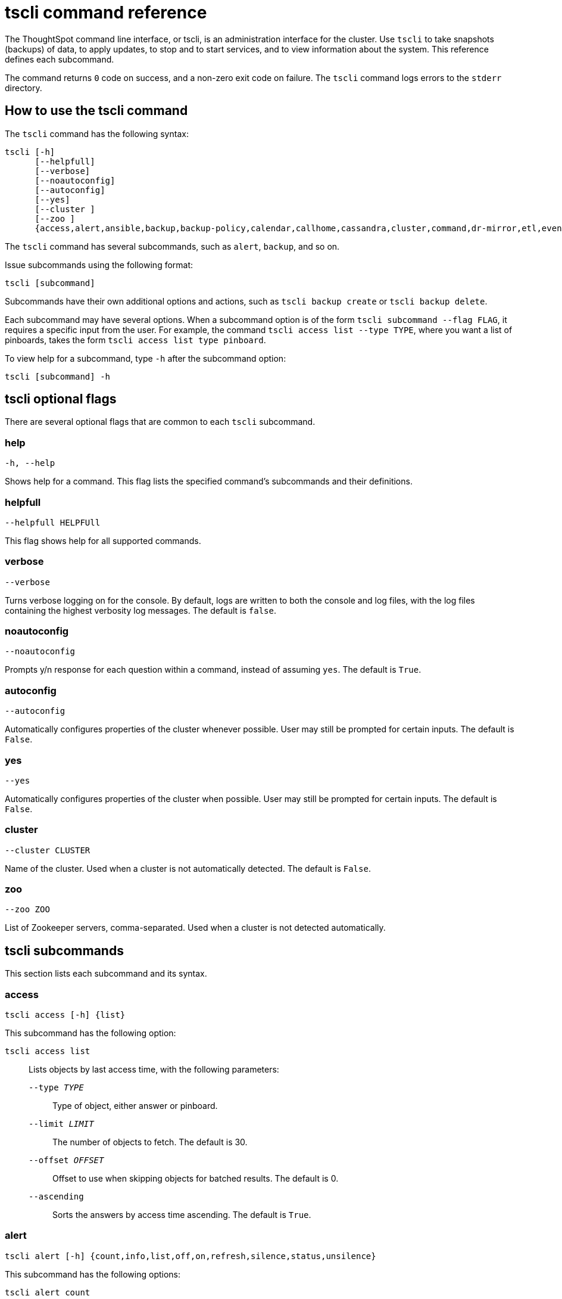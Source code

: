 = tscli command reference
:last_updated: 12/25/2020
:linkattrs:

The ThoughtSpot command line interface, or tscli, is an administration interface for the cluster. Use `tscli` to take snapshots (backups) of data, to apply updates, to stop and to start services, and to view information about the system. This reference defines each subcommand.

The command returns `0` code on success, and a non-zero exit code on failure.
The `tscli` command logs errors to the `stderr` directory.

[#tscli-command-how-to]
== How to use the tscli command

The `tscli` command has the following syntax:

....

tscli [-h]
      [--helpfull]
      [--verbose]
      [--noautoconfig]
      [--autoconfig]
      [--yes]
      [--cluster ]
      [--zoo ]
      {access,alert,ansible,backup,backup-policy,calendar,callhome,cassandra,cluster,command,dr-mirror,etl,event,feature,fileserver,firewall,hdfs,ipsec,ldap,logs,map-tiles,monitoring,nas,node,notification,onboarding,patch,rpackage,saml,scheduled-pinboards,set,smtp,snapshot,snapshot-policy,socialproof,ssl,sssd,storage,support,tokenauthentication}
....

The `tscli` command has several subcommands, such as `alert`, `backup`, and so on.

Issue subcommands using the following format:

----
tscli [subcommand]
----

Subcommands have their own additional options and actions, such as `tscli backup create` or `tscli backup delete`.

Each subcommand may have several options.
When a subcommand option is of the form `tscli subcommand --flag FLAG`, it requires a specific input from the user.
For example, the command `tscli access list --type TYPE`, where you want a list of pinboards, takes the form `tscli access list type pinboard`.

To view help for a subcommand, type `-h` after the subcommand option:

[source,tscli]
----
tscli [subcommand] -h
----

[#tscli-optional-flags]
== tscli optional flags

There are several optional flags that are common to each `tscli` subcommand.

[#tscli--help]
=== help

[source,tscli]
----
-h, --help
----

Shows help for a command.
This flag lists the specified command's subcommands and their definitions.

[#tscli--helpfull]
=== helpfull

[source,tscli]
----
--helpfull HELPFUll
----

This flag shows help for all supported commands.

[#tscli--verbose]
=== verbose

[source,tscli]
----
--verbose
----

Turns verbose logging on for the console.
By default, logs are written to both the console and log files, with the log files containing the highest verbosity log messages. The default is `false`.

[#tscli--noautoconfig]
=== noautoconfig

[source,tscli]
----
--noautoconfig
----

Prompts y/n response for each question within a command, instead of assuming `yes`. The default is `True`.

[#tscli--autoconfig]
=== autoconfig

[source,tscli]
----
--autoconfig
----

Automatically configures properties of the cluster whenever possible.
User may still be prompted for certain inputs. The default is `False`.

[#tscli--yes]
=== yes

[source,tscli]
----
--yes
----

Automatically configures properties of the cluster when possible.
User may still be prompted for certain inputs. The default is `False`.

[#tscli--cluster]
=== cluster

[source,tscli]
----
--cluster CLUSTER
----

Name of the cluster.
Used when a cluster is not automatically detected. The default is `False`.

[#tscli--zoo]
=== zoo

[source,tscli]
----
--zoo ZOO
----

List of Zookeeper servers, comma-separated. Used when a cluster is not detected automatically.

[#tscli-subcommands]
== tscli subcommands

This section lists each subcommand and its syntax.

[#tscli-access]
=== access

[source,tscli]
----
tscli access [-h] {list}
----

This subcommand has the following option:

`tscli access list`::
  Lists objects by last access time, with the following parameters:
  `--type _TYPE_`;; Type of object, either answer or pinboard.
  `--limit	_LIMIT_`;;  The number of objects to fetch. The default is 30.
  `--offset _OFFSET_`;;  Offset to use when skipping objects for batched results. The default is 0.
  `--ascending`;;  Sorts the answers by access time ascending. The default is `True`.

[#tscli-alert]
=== alert

[source,tscli]
----
tscli alert [-h] {count,info,list,off,on,refresh,silence,status,unsilence}
----

This subcommand has the following options:

`tscli alert count`::
  Lists counts of generated alerts by type.
`tscli alert info`::
  Lists all alerts. Add `--silenced` to list only silenced alerts, `--active` to list only active alerts, or `--detailed` to get detailed alert information.
`tscli alert list`::
  Lists the generated alerts, with these parameters:
  `--limit _LIMIT_`;;  Specifies the number of recent alerts to display.
  `--since _SINCE_`;;  Lists all alerts raised since a specified time period, in the form of a human-readable duration string, such as 4h (4 hours) or 4m (4 minutes).
`tscli alert off`::
  Disables all alerts from the cluster in the cluster's timezone.
`tscli alert on`::
  Enables alerts from the cluster.
`tscli alert refresh`::
  Refreshes alert metadata on the cluster.
`tscli alert silence --name _NAME_`::
  Silences the alert with `NAME`, such as `DISK_ERROR`. Silenced alerts are still recorded in postgres, but emails are not sent out.
tscli alert status::
  Shows the status of cluster alerts.
tscli alert unsilence --name NAME::
  Unsilences the alert with `NAME`, such as `DISK_ERROR`.

[#tscli-ansible]
=== ansible

[source,tscli]
----
tscli ansible [-h] {checkout,commit} [--local]
----

This subcommand has the following options:

`tscli ansible checkout --host _HOST_`::
  Checks out Ansible playbook with the target `HOST` that is running the `ts_ansible` service.
`tscli ansible commit --host _HOST_`::
  Commits Ansible playbooks with the target `HOST` that is running the `ts_ansible service`. Use this subcommand to install and configure third-party software on the ThoughtSpot cluster. For details, see these articles:
  * xref:about-secure-monitor-sw.adoc[About third party security and monitoring software]
  * xref:install-secure-monitor-sw.adoc[Installing third party security and monitoring software]

[#tscli-backup]
=== backup

[source,tscli]
----
tscli backup [-h] {create,delete,ls,restore}
----

This subcommand has the following options:

`tscli backup create [-h] [--mode {full,light,dataless}] [--type {full,incremental}] [--base BASE]`

`[--storage_type {local,nas,cloud}] [--remote] [--no-orion-master] name out`::
  Pulls a snapshot and saves it as a backup. You must specify the snapshot name, `name`, and also the backup directory, `out`. The command has the following optional parameters:
  `--mode {full,light,dataless}`;; Mode of backups. The default is `full`.
  `--type`;; Type of backup. Only `STANDALONE` is supported.
  `--base _BASE_`;; Based snapshot name for incremental backup. Because `incremental` is not implemented, neither is this option. There is no default setting.
  `--storage_type {local,nas,cloud}`;;  Storage type of output directory. The default setting is `local`.
  `--remote`;; Takes backup through Orion. The default setting is `True`.
  `--no-orion-master`;; Determines whether Orion is available during backup. The default is `False`.
  `--bucket_name _BUCKET_NAME_`;; The name of the s3/gcs bucket to create the backup. The platform depends on the storage type of the cluster. You must specify `--storage_type` as `cloud`.
  `--staging_dir _STAGING_DIR_`;; Used for staging hdfs data in cloud based backups. No effect in non-cloud based backups. You must specify `--storage_type` as `cloud`.

`tscli backup delete _ID_`::
  Deletes the backup with the specified ID.
`tscli backup ls`::
  Lists all periodic backups taken by the system. This command only shows periodic backups, not manual backups.

[#tscli-backup-policy]
=== backup-policy

[source,tscli]
----
tscli backup-policy [-h] {create,delete,disable,enable,ls,show,status,update}
----

Manages the backup policy.

This subcommand has the following options:

`tscli backup-policy create`::
  Prompts an editor for you to edit the parameters of a new periodic backup policy, with the following parameters:
  `name`;; Specify a name for your backup.
  `mode {full,light,dataless}`;; The backup mode. A `FULL` backup is required for restoring a cluster. The default is `full.`
  `type`;; The backup type. Only `STANDALONE` is supported.
  `directory`;; The location on the disk to place the backup. You specify an existing directory path as `home/admin/folder`. The `folder` cannot already exist. ThoughtSpot creates the folder when it runs a backup.
  `storage_type {NAS,local}`;; The type of storage you are using. `NAS` storage is recommended for `FULL` backups.
  `--config _CONFIG_`;; Specifies the text format of the periodic backup policy config.

`tscli backup-policy delete _NAME_`::
  Deletes the backup policy `name`.

`tscli backup-policy disable _NAME_`::
  Disables the policy `name`.

`tscli backup-policy enable _NAME_`::
  Enables the policy `name`.

`tscli backup-policy ls`::
  Lists backup policies.

`tscli backup-policy show _NAME_`::
  Shows the backup policy `name`

`tscli backup-policy status _NAME_`::
  Shows the status of the backup policy `name`.

`tscli backup-policy update _NAME_`::
  Prompts an editor for you to edit the backup policy `name`, with the following parameter:
  `--config _CONFIG_`;; Specifies the text format of the periodic backup policy config.

[#tscli-calendar]
=== calendar

----
tscli calendar [-h] {create,delete,disable,enable,generate,get,list,update}
----

This subcommand has the following options:

`tscli calendar create`::
  Creates a new custom calendar, with the following parameters:
  `--file_path _FILE_PATH_`;; Path to the CSV file holding custom calendar data.
  `--name _NAME_`;; Custom calendar name.
  `--separator _SEPARATOR_`;; The separator used in the CSV file. The default is the comma, `,`.
  `--no-header-row`;; Flag to indicate that the CSV file has no header row. The default is `True`.
  `--username _USERNAME_`;; The admin username for ThoughtSpot login.

`tscli calendar delete`::
  Deletes a custom calendar table from the system, with the following parameters:
  `--name _NAME_`;; Deletes the custom calendar _NAME_.
  `--username _USERNAME_`;; The admin username for ThoughtSpot login.

`tscli calendar disable`::
  Disables custom calendar on the cluster.

`tscli calendar enable`::
  Enables custom calendar on the cluster.

`tscli calendar generate`::
  Creates a custom calendar table based on given specifications, with the following parameters:
  `--name _NAME_`;; A name for the new custom calendar CSV file.
  `--start_date _START_DATE_`;; The start date for the custom calendar, in the form `mm/dd/yyyy`.
  `--end_date _END_DATE_`;; The end date for the custom calendar, in the form `mm/dd/yyyy`.
  `--calendar_type {MONTH_OFFSET,4-4-5,4-5-4,5-4-4}`;; The type of custom calendar. The default is `MONTH_OFFSET`.
  `--month_offset {January,February,March,April,May,June,July,August,September,October,November,December}`;; The month offset that starts the year, if the calendar is the `MONTH_OFFSET` type. The default is `January`.
  `--start_day_of_week _DAY_OF_WEEK_`;; The day for starting the week. The default is `Sunday`.
  `--quarter_name_prefix _QUARTER_NAME_PREFIX_`;; The string for the prefix to the quarter.
  `--year_name_prefix _YEAR_NAME_PREFIX_`;; The string for the prefix to the year.
  `--username _USERNAME_`;; The admin username for ThoughtSpot login.

`tscli calendar get`::
  Procures data of a custom calendar as a CSV file, with the following parameters:
  `--name _NAME_`;; Procures data of custom calendar `NAME`.
  `--username _USERNAME_`;; Admin username for ThoughtSpot login.

`tscli calendar list`::  Procures a list of custom calendars present in the cluster, with the following parameter:
  `--username _USERNAME_`;;  Admin username for ThoughtSpot login.

`tscli calendar update`::  Updates a custom calendar table in the system, with the following parameters:
  `--file_path _FILE_PATH_`;; Path to the CSV file holding custom calendar data.
  `--name _NAME_`;; Custom calendar name.
  `--separator _SEPARATOR_`;; The separator used in the CSV file. The default is comma, `,`.
  `--no-header-row`;; Flag to indicate that the CSV file has no header row. The default is `True`.
  `--username _USERNAME_`;; The admin username for ThoughtSpot login.

[#tscli-callhome]
=== callhome

Provides usage statistics to ThoughtSpot.

----
tscli callhome [-h] {disable,enable,generate-bundle}
----

This subcommand has the following options:

`tscli callhome enable --customer_name _CUSTOMER_NAME_`::
  Enables the callhome feature. This feature is enabled by default.
  `--customer_name _CUSTOMER_NAME_`;; The parameter `customer_name` takes the form `Shared/CUSTOMER_NAME/stats`.
`tscli callhome disable`::
  Turns off the callhome feature.
`tscli callhome generate-bundle [--d D] [--since SINCE]`::
  Generates the callhome stats `*.tar` file, with the following parameters:
  `--d _D_`;; Destination folder for the `*.tar` file. There is no default setting.
  `--since _SINCE_`;; Grabs `callhome` data from the specified time window, in the past. This should be a human-readable duration string, such as `4h` (4 hours), `30m` (30 minutes), `1d` (1 day). This option generates a `*.tar` file of the cluster metrics and writes it to the specified directory. Here, `SINCE` is how many days back the file must start. There is no default setting

[#tscli-cassandra]
=== cassandra

----
tscli cassandra [-h] {backup,restore}
----

Backs up cassandra.

This subcommand has the following options:

`tscli cassandra backup`::
  Takes a backup of cassandra, with the following parameters:
  `--keyspaces _KEYSPACES_`;; Comma-separated list of keyspaces to back up.
  `backup_dir _BACKUP_DIR_`;; The path to the backup directory.
`tscli cassandra restore`::
  Restores cassandra from a backup, with the following parameter:
  `--backup_dir _BACKUP_DIR_`;; The path to the backup directory.

[#tscli-cluster]
=== cluster

----
tscli cluster [-h] {abort-update,bucket-migrate,bucket-name,check,create,download-release,get-config,list-available-releases,list-downloaded-releases,load,restore,resume-update,set-config,set-min-resource-spec,setup-release-host,setup-release-host-key,show-resource-spec,start,status,stop,update,update-hadoop}
----

This subcommand has the following options:

`tscli cluster abort-update`::
  Aborts an ongoing cluster update, if safe.
`tscli cluster bucket-migrate`::
  Migrates the cluster to use another S3/GCS bucket, also migrating the data from the current s3 bucket to the new bucket. This command has the following optional parameter:
  `--name _NAME_`;; Name of the new bucket.
`tscli cluster bucket-name`::
  Returns the name of the s3 bucket associated with the cluster, if there is one.
`tscli cluster check [--path PATH] [--includes INCLUDES] [--retry RETRY] [--localhost] [--disable-events]`::
  Checks the status of all nodes in the cluster, with the following parameters:
  `--path _PATH_`;; Specifies the working directory of the diagnostic tool. The default is `/usr/local/scaligent/release`.
  `--includes _INCLUDES_`;; Specifies the comma-separated component(s) to be included in the check. The default is `all`.
  `--retry _RETRY_`;; The maximum number of retry times if the node is unreachable. The default is `10`.
  `--localhost`;; Runs cluster checks only on localhost. The default is `False`.
  `--disable-events`;; Disables raising configuration events. The default is `False`.

`tscli cluster create _release_`::
  Creates a new cluster from the release file specified by adding the release number. Used by ThoughtSpot Support when installing a new cluster. For example, `tscli cluster create 6.3.1.tar.gz`. This command has the following parameters:
  `--disable_rotate_keys`;; Disables cluster rotate key configuration. The default is `False`.
  `--enable_cloud_storage {s3a,gcs}`;; Determines whether to enable Cloud Storage setup, and which storage format to use.
  `heterogeneous`;; Should be set for heterogeneous clusters. The default is `False`.

`tscli cluster download-release release`::
  Downloads the specified release to the Hadoop Distributed File Sytem (HDFS) for a subsequent upgrade.

`tscli cluster get-config`::
  Gets current cluster network and time configuration. Prints JSON configuration to `stdout`. If the system cannot be connected to all interfaces, the command returns an error but continues to function. This command has the following parameters:
  `--local`;; Gets the config for the local host only. The default is `False`.
  `--nodes NODES`;; A comma-separated list of specified nodes.

`tscli cluster list-available-releases`::
  Lists the available releases to update to on the cluster.

`tscli cluster list-downloaded-releases`::
  Lists the releases downloaded to the cluster.

`tscli cluster load _backupdir_`::
  Loads the state from a specified backup directory onto an existing cluster. This command has the following parameters:
  `--reuse_cluster _CLUSTER_`;; Add this parameter to reuse the cluster service configs, instead of restoring from the backup directory.
  `--cloud_data_dir _CLOUD_DATA_DIR_`;; Add this parameter to specify the cloud path to the restore.

`tscli cluster restore --release _RELEASE backupdir_`::
  Restores a cluster on the specified release number using the backup in the specified directory, `backupdir`. If you are restoring from a data-less backup, you must supply the release tarball for the corresponding software release. This command has the following parameters:
  `--disable_rotate_keys`;; Disables cluster rotate key configurations. The default is `False`.
  `--enable_cloud_storage {s3a,gcs}`;; Determines whether to enable Cloud Storage setup. For example, run `tscli cluster restore --enable_cloud_storage=s3a` to enable AWS S3 object storage.
  `--heterogeneous`;; Must be set for heterogeneous clusters. The default is `False`.

`tscli cluster resume-update`::
  Resumes in-progress updates, with the following parameter:
  `--ignore_if_unhealthy`;; Comma-separated list of node IPs on which upgrade is not attempted if they are found to be unhealthy. If a node outside of this list is found unhealthy, the upgrade is aborted.

`tscli cluster set-config`::
  Sets cluster network and time configuration. Takes JSON configuration from `stdin`. This subcommand has the following parameters:
  `--ipv4-only`;; Only use ipv4 for node communication. Requires passing ipMap in config unless no-network-change is also specified. The default is `False`.
  `--no-network-change`;; This flag ensures that a change made with set-config does not update network settings. The default is `False`.
  `--allow_network_gateway_mismatch`;; Allows a network and gateway mismatch. The default is `False`.

`tscli cluster set-min-resource-spec`::
  Sets the minimum resource configuration of the cluster, with the following parameter:
  `--file _FILE_`;; Specified script with overrides. The default is `False`.

`tscli cluster setup-release-host _HOST_`::
  Sets up the release host for Self Service Upgrade, with the specified `HOST`.

`tscli cluster setup-release-host-key`::
  Sets up the release host api key for Self Service Upgrade.

`tscli cluster show-resource-spec`::
  Prints default or min.

`tscli cluster start`::
  Starts the cluster.

`tscli cluster status`::
  Gives the status of the cluster, including release number, date last updated, number of nodes, pending tables time, and services status. This subcommand has the following parameters:
  `--mode {basic,service,table,full,reinstall-os}`;; Specifies the kind of status message you want.
  `--tail`::  Prints the details of creation and update progress. The default is `False`.
  `--no-orion`;; Runs checks not related to orion. The default is `False`.
  `--includes _INCLUDES_`;; The name of the service, either falcon or sage.

`tscli cluster stop`::
  Pauses the cluster, but does not stop storage services.

`tscli cluster update`::
  Updates an existing cluster on a specified release, with the following parameters:
  `--release_version`;; Looks for 'release' in the downloaded tarballs and if found, updates to that tarball. The default is `False`.
  `--dry_run_only`;; Runs only the pre-update checks. The default is `False`.
  `--wait_for_falcon_sage`;; Waits for Falcon and Sage to be in a serving state before marking an update as complete. The default is `False`.
  `--create_snapshot_before_update`;; Creates a snapshot automatically before starting an update. The default is `False`.
  `--generate_compare_scoreboard`;; Generates pre-update and post-update scoreboards and compares them. The default is `False`.
  `--update_orion_only`;; Only updates orion.
  `--ignore_if_unhealthy`;; A comma-separated list of node IPs on which upgrade is not attempted in case they are found to be unhealthy. If a node outside of this list is found unhealthy, the upgrade is aborted.

`tscli cluster update-hadoop`::
  Updates Hadoop/Zookeeper on the cluster.

[#tscli-command]
=== command

----
tscli command [-h] {run}
----

Runs the specified command, `COMMAND`, on all nodes.

This subcommand has the following option:

`tscli command run _COMMAND_`::
  This subcommand has the following parameters:
  `--nodes _NODES_`;; Space-separated IPs of nodes where to run the command. The default setting is `all`.
  `--dest_dir _DEST_DIR_`;; Directory to save the files that contain the output from each node. This is a mandatory parameter.
  `--copyfirst _COPYFIRST_`;; Command to copy the executable to required nodes first. The default setting is `False`.
  `--timeout _TIMEOUT_`;; Timeout waiting for the command to finish. The default setting is `60`.

[#tscli-dr-mirror]
=== dr-mirror

----
tscli dr-mirror [-h] {start,status,stop}
----

This subcommand has the following options:

`tscli dr-mirror start`::
  Starts a mirror cluster which will continuously recover from a primary cluster, with the following parameters:
  `directory`;; Directory where backups of primary cluster can be found
  `nodes`;; Comma-separated list of IP addresses of nodes in the mirror cluster.
  `cluster_name`;; The name of the mirror cluster.
  `cluster_id`;; The ID of the mirror cluster.
  `--email _EMAIL_`;; Optional alert email setting. The default is `later`.

`tscli dr-mirror status`::
  Checks whether the current cluster is running in mirror mode.

`tscli dr-mirror stop`::
  Stops mirroring on the local cluster.

[#tscili-etl]
=== etl

----
tscli etl [-h] {change-password,disable-lw,download-agent,enable-lw,show-lw}
----

This subcommand has the following options:

`tscli etl change-password`::
  Changes the Informatica Cloud account password used by ThoughtSpot Data Connect, with the following parameters:
  `--admin_username _ADMIN_USERNAME_`;; Specifies the Administrator username for ThoughtSpot.
  `--username _USERNAME_`;; Specifies the username for Informatica Cloud.
  `--max_wait _MAX_WAIT_`;; The maximum time in seconds to wait for the Data Connect agent to start.
  `--isIICS`;; This flag identifies whether Informatica is in IICS or ICS mode. By default, Informatica is in ICS mode.

`tscli etl disable-lw`::
  Disables ThoughtSpot Data Connect.

`tscli etl download-agent`::
  Downloads the ThoughtSpot Data Connect agent to the cluster, with the following parameters:
  `--push_to_all`;; Pushes the downloaded installer to all nodes. The default is `False`.
  `--proxy_host _PROXY_HOST_`;; Specify your proxy server host for network access.
  `--proxy_port _PROXY_PORT_`;; Specify your proxy server port.
  `--proxy_username _PROXY_USERNAME_`;; Specify your proxy server username.
  `--isIICS`;; This flag identifies whether Informatica is in IICS or ICS mode. By default, Informatica is in ICS mode. The default is `False`.

`tscli etl enable-lw`::
  Enables Data Connect. Contact ThoughtSpot Support for assistance in setting this up. This subcommand has the following parameters:
  `--username _USERNAME_`;; Username for Informatica Cloud.
  `--thoughtspot_url _THOUGHTSPOT_URL_`;; URL to reach ThoughtSpot.
  `--admin_username _ADMIN_USERNAME_`;; Admin username for ThoughtSpot.
  `--groupname _GROUPNAME_`;; Name of the secure agent group to use.
  `--org_id _ORG_ID_`;; Specifies the Informatica `id` of the company.
  `--pin_to _PIN_TO_`;; Specifies the IP address to pin to. If you specify an IP to pin to, that node becomes sticky to the Informatica agent, and will always be used. Defaults to the public IP address of the localhost where this command was run.
  `--proxy_host _PROXY_HOST_`;; Proxy server host for network access.
  `--proxy_port _PROXY_PORT_`;; Proxy server port.
  `--proxy_username _PROXY_USERNAME_`;; Proxy server username.
  `--max_wait _MAX_WAIT_`;; Maximum time in seconds to wait for Data Connect agent to start.
  `--isIICS`;; This flag identifies whether Informatica is in IICS or ICS mode. By default, Informatica is in ICS mode. The default is `False`.

`tscli etl show-lw`::
  Shows the status of ThoughtSpot Data Connect. It also returns the Informatica username and OrgId.

[#tscli-event]
=== event

----
tscli event [-h] {list}
----

This subcommand and its options manage event notifications. This subcommand has the following option:

`tscli event list [-h] [--include _INCLUDE_] [--since _SINCE_] [--from _FROM_] [--to _TO_] [--limit _LIMIT_] [--detail] [--summary_contains _SUMMARY_CONTAINS_] [--detail_contains _DETAIL_CONTAINS_] [--attributes _ATTRIBUTES_]`::
  The `event list ` subcommand accepts these optional flags:
  `--include _INCLUDE_`;; Options are all, config, and notification. The default is `config`.
  `--since _SINCE_`;; Grabs events from the specified time window. Should be a human readable duration string, such as `4h` (4 hours), `30m` (30 minutes), or `1d` (1 day).
  `--from _FROM_`;; Specifies the starting point for the time window to grab events from. Must be of the form `yyyymmdd-HH:MM`.
  `--to _TO_`;; Specifies the ending point for the time window to grab events from. Must be of the form: `yyyymmdd-HH:MM`.
  `--limit _LIMIT_`;; Maximum number of events to fetch. The default setting is `0`.
  `--detail`;; Prints events in detail format. This is not tabular. Default is a tabular summary. The default setting is `False`.
  `--summary_contains _SUMMARY_CONTAINS_`;; Summary of the event will be checked for this string. Multiple strings to check for can be specified by separating them with `|` (pipe). The event is returned if it `matches ALL`. Put single quotes around the param value to prevent undesired glob expansion.
  `--detail_contains _DETAIL_CONTAINS_`;; Details of the event will be checked for this string. Multiple strings to check for can be specified by separating them with `|` (pipe). The event is returned if it `matches ALL`. Put single quotes around the param value to prevent undesired glob expansion.
  `--attributes _ATTRIBUTES_`;; Specify attributes to match as `key=value`. Multiple strings to check for can be specified by separating them with `|` (pipe). The event is returned if it `matches ALL`. Put single quotes around the param value to prevent undesired glob expansion.

[#tscli-feature]
=== feature

----
tscli feature [-h] {get-all-config}
----

This subcommand has the following option:

`tscli feature get-all-config`::
  Gets the configured features in a cluster. The command returns a list of features, such as custom branding, Data Connect, and callhome, and informs the requester if they are enabled or disabled. This subcommand has the following parameter:
  `--proto`;; Shows the output as a serialized proto. The default is `False`.

[#tscli-fileserver]
=== fileserver

----
tscli fileserver [-h] {configure,download-release,purge-config,show-config,upload}
----

This subcommand has the following options:

`tscli fileserver configure [-h] --user _USER_ [--password _PASSWORD_]`::
  Configures the secure file server username and password for file upload/download, and the call home feature. You only have to issue this command one time, to set up the connection to the secure file server. Reissue this command if the password changes. The parameter `PASSWORD` is optional. If a password is not specified, the system prompts the user to enter it.

`tscli fileserver download-release [-h] [--user _USER_] [--password _PASSWORD_] [--url _URL_] [--md5 _MD5_] [--out _OUT_] release`::
  Downloads the specified release file, including its checksum, and verifies the integrity of release bundle. You must specify the exact release number, such as `6.3.1`. Before using this command for the first time, you must set up the file server connection using `tscli fileserver configure`.  You can then work with a member of the ThoughtSpot Support team because a privileged `user` and a corresponding `password` must be specified to download releases.  This command has the following parameters:
  `--user _USER_`;; The fileserver username.
  `--password _PASSWORD_`;; The fileserver password.
  `--url _URL_`;; Url from where the release needs to be downloaded.
  `--md5 _MD5_`;; Md5 of the release tarball, if known.
  `--out _OUT_`;; File name of the tar ball.

`tscli fileserver purge-config`::
  Removes the file server configuration.

`tscli fileserver show-config`::
  Shows the file server configuration.

`tscli fileserver upload [-h] [--user _USER_] [--password _PASSWORD_] --file_name _FILE_NAME_ --server_dir_path _SERVER_DIR_PATH_`::
  Uploads the specified file to the specified directory on the secure file server. You may optionally specify the `user` and `password` to bypass the credentials specified when configuring the file server connection with `tscli fileserver configure`. Before using this command for the first time, you must set up the file server connection using `tscli fileserver configure`. This command uses the following flags:
  `--user _USER_`;; Username of the fileserver.
  `--password _PASSWORD_`;; Password of the fileserver. This is required and the command prompts you for it if you do not supply it.
  `--file_name _FILE_NAME_`;; Local file to upload.
  `--server_dir_path _SERVER_DIR_PATH_`;; Directory path on fileserver. The `SERVER_DIR_PATH` parameter specifies the directory for file upload. It is based on customer name, and takes the form `/Shared/support/customer_name`.

[#tscli-firewall]
=== firewall

----
tscli firewall [-h] {close-ports,disable,enable,open-ports,status}
----

This subcommand has the following options:

`tscli firewall close-ports --ports _PORTS_`::
  Closes specified ports through firewall on all nodes. Accepts a comma-separated list of ports. Only closes ports that were previously opened using `open-ports`, and ignores ports that were not opened with `open-port`, or closed ports. Some essential ports are always kept open, such as `ssh`; they are not affected by this command or by `open-ports`.

`tscli firewall disable`::
  Disables firewall.

`tscli firewall enable`::
  Enables firewall.

`tscli firewall open-ports --ports _PORTS_`::
  Opens specified ports through a firewall on all nodes. Accepts a comma-separated list of ports. Ignores open ports. Some essential ports are always kept open, such as `ssh`; they are not affected by this command or by `close-ports`.

`tscli firewall status`::
  Shows whether firewall is currently enabled or disabled.

[#tscli-hdfs]
=== hdfs

----
tscli hdfs [-h] {leave-safemode}
----

This subcommand has the following option:

`tscli hdfs leave-safemode`::
  Command to get HDFS `namenodes` out of `safemode`, with the following parameter:
  `--timeout _TIMEOUT_`;; Specifies timeout when waiting for the command to finish. The default is `5`.

[#tscli-ipsec]
=== ipsec

----
tscli ipsec [-h] {disable,enable,status}
----

This subcommand has the following options:

`tscli ipsec disable`::
  Disables IPSec.

`tscli ipsec enable`::
  Enables IPSec.

`tscli ipsec status`::
  Shows IPSec status on all nodes.

[#tscli-ldap]
=== ldap

----
tscli ldap [-h] {add-cert,configure,purge-configuration}
----

This subcommand has the following options:

`tscli ldap add-cert _name cert_file_`::
  Adds an SSL certificate for LDAP. Use only if LDAP has already been configured without SSL, when you are adding SSL. Use `name` to supply an alias for the certificate you are installing. Use `cert-file` to specify the certificate file.

`tscli ldap configure`::
  Configures LDAP using an interactive script.

`tscli ldap purge-configuration`::
  Purges (removes) any existing LDAP configuration.

[#tscli-logs]
=== logs

----
tscli logs [-h] {collect,runcmd}
----

Manages the logging behavior.

This subcommand has the following options:

`tscli logs collect [-h] [--include _INCLUDE_] [--exclude _EXCLUDE_] [--since _SINCE_] [--from _FROM_] [--to _TO_] [--out _OUT_] [--maxsize _MAXSIZE_] [--sizeonly] [--nodes _NODES_]`::
  Extracts logs from the cluster. Does not include any logs that were dropped because of log rotation. This subcommand has the following parameters:
  `--include _INCLUDE_`;; Specifies a comma-separated list of logs to include. Each entry is either a "selector" or a glob for matching files. Selectors must be among: `all`, `orion`, `system`, `ts`. Anything starting with `/` is assumed to be a glob pattern, and it is interpreted through `find(1)`. Other entries are ignored. Put single quotes around the param value to prevent undesired glob expansion. The default is `all`.
  `--exclude _EXCLUDE_`;; Comma separated list of logs to exclude. Applies to the list selected by `--include`. Params are interpreted just like in `--include`.
  `--since _SINCE_`;; Grabs logs from the specified time window in the past. Should be a human-readable duration string, such as `4h` (4 hours), `30m` (30 minutes), `1d` (1 day).
  `--from _FROM_`;; Timestamp where collection begins; must be of the form `yyyymmdd-HH:MM`.
  `--to _TO_`;; Timestamp where collection ends; must be of the form `yyyymmdd-HH:MM`.
  `--out _OUT_`;; Tarball path for writing logs from each node. The default setting is `/tmp/logs.tar.gz`.
  `--maxsize _MAXSIZE_`;; Only fetch logs if size is smaller than this value. Can be specified in megabytes or gigabytes, such as `100MB`, `10GB`.
  `--sizeonly`;; Do not collect logs. Just report the size. The default setting is `False`.
  `--nodes _NODES_`;; Comma separated list of nodes from where to collect logs. Skip this to use all nodes.

`tscli logs runcmd [-h] --cmd CMD [--include _INCLUDE_] [--exclude _EXCLUDE_] [--since _SINCE_] [--from _FROM_] [--to _TO_] [--outfile _OUTFILE_] [--outdir _OUTDIR_] [--cmd_infmt _CMD_INFMT_] [--cmd_outfmt _CMD_OUTFMT_] [--nodes _NODES_]`::
  Runs a Unix command on logs in the cluster matching the given constraints. Results are reported as text dumped to standard out, the specified output file, or as tarballs dumped into the specified directory. Accepts these optional flags:
  `--cmd _CMD_`;; Unix-Command to run on the selected logs. Use single quotes to escape spaces and other common characters. Note the language used to specify CMDSTR has the following rules:

    * A logfile and its corresponding result file can be referred to by the keywords `SRCFILE` and `DSTFILE`. For example, `cp SRCFILE DSTFILE`.
    * Without any reference to `DSTFILE` in CMDSTR, `DSTFILE` will be appended to CMDSTR for output redirection. For example, `du -sch SRCFILE` gets auto-translated to `du -sch SRCFILE > DSTFILE`.
    * Without any reference to `SRCFILE`, the contents of the log are streamed to CMDSTR by pipe. For example, `tail -n100 | grep ERROR` gets auto-translated to `cat SRCFILE | tail -n100 |     grep ERROR > DSTFILE`.
  `--include _INCLUDE_`;; Comma-separated list of logs to include. Each entry is either a "selector" or a glob for matching files. Selectors must be one of `all`, `orion`, `system`, or `ts`. Anything that starts with `/` (forward slash) is assumed to be a glob pattern and interpreted through `find(1)`. Other entries are ignored. Use single quotes around the parameter value to prevent undesired glob expansion. The default setting is `all`.
  `--exclude _EXCLUDE_`;; Comma separated list of logs to exclude. Applies to the list selected by `--include`. Parameters are interpreted just like in `--include`.
  `--since _SINCE_`;; Grabs logs from the specified time window in the past. Should be a human-readable duration string, such as `4h` (4 hours), `30m` (30 minutes), or `1d` (1 day).
  `--from _FROM_`;; Timestamp where collection begins; must be of the form `yyyymmdd-HH:MM`.
  `--to _TO_`;; Timestamp where collection ends; must be of the form `yyyymmdd-HH:MM`.
  `--outfile _OUTFILE_`;; File path for printing all results. By default printed to `stdout`.
  `--outdir _OUTDIR_`;; Directory path for writing results with original directory structure from each node. Used as an alternative to printing output to `outfile/stdout`.
  `--cmd_infmt _CMD_INFMT_`;; Specify if the input file should be compressed or uncompressed before running `CMD`. Use `C` for compressed, and `U` for uncompressed. Don't use this flag if `CMD` works on both.
  `--cmd_outfmt _CMD_OUTFMT_`;; Specify if `OUTFILE` generated by `CMD` should be compressed or uncompressed. Use `C` for compressed, and `U` for uncompressed. Don't use this flag if output file is of the same format as the input file.
  `--nodes _NODES_`;; Comma-separated list of nodes to run command on. Skip this to use all nodes.

[#tscli-tiles]
=== map-tiles

----
tscli map-tiles [-h] {disable,enable,status}
----

This subcommand has the following options:

`tscli map-tiles enable [-h] [--online] [--offline] [--tar _TAR_] [--md5 _MD5_]`::
  Enables ThoughtSpot's map tiles. Used when constructing geomap charts. If you don't have internet access, you must download the map tiles tar and md5 files, and append the following to the `tscli` command:
  `--online`;; Downloads `maptiles` tar from internet. The default setting is `True`.
  `--offline`;; Specifies that you are using `maptiles` tar from a local disk. The default setting is `False`.
  `--tar _TAR_`;; Specified tar file for map-tiles.
  `--md5 _MD5_`;;  Specified md5 file for map-tiles.

`tscli map-tiles disable`::
  Disables map-tiles functionality.

`tscli map-tiles status`::
  Checks whether map-tiles are enabled, with the following parameter:
  `--md5 _MD5_`;; Specified md5 checksum for validation.

[#tscli-monitoring]
=== monitoring

----
tscli monitoring [-h] {set-config,show-config}
----

This subcommand has the following options:

`tscli monitoring set-config [-h] [--email _EMAIL_] [--clear_email] [--heartbeat_interval _HEARTBEAT_INTERVAL_] [--heartbeat_disable]`::
  Sets the monitoring configuration. The `monitoring` subcommand accepts the following optional flags:
  `--email _EMAIL_`;; Comma separated list (no spaces) of email addresses where the cluster sends monitoring information.
  `--clear_email`;; Disables monitoring emails by clearing email configuration. The default is `False`.
  `--heartbeat_interval _HEARTBEAT_INTERVAL_`;; Specify a heartbeat email generation interval in seconds. The interval should be greater than 0.
  `--heartbeat_disable`;; Disables heartbeat email generation. The default is `False`.

`tscli monitoring show-config`::
  Shows the monitoring configuration.

[#tscli-nas]
=== nas

----
tscli nas [-h] {ls,mount-cifs,mount-nfs,unmount}
----

This subcommand has the following options:

`tscli nas ls [-h]`::
  Lists mounts managed by NAS mounter service.

`tscli nas mount-cifs [-h] --server _SERVER_ [--path_on_server _PATH_ON_SERVER_] --mount_point _MOUNT_POINT_ --username _USERNAME_ --password _PASSWORD_ [--uid _UID_] [--gid _GID_] [--options _OPTIONS_]`::
  Mounts a CIFS device on all nodes. Accepts the following optional flags:
  `--server _SERVER_`;; IP address or DNS name of CIFS service. For example, `10.20.30.40`.
  `--path_on_server _PATH_ON_SERVER_`;; Filesystem path on the CIFS source server to mount NAS. For example, `/a`. The default setting is `/` (forward slash).
  `--mount_point _MOUNT_POINT_`;; Directory on all cluster nodes where the NFS filesystem should be mounted on the target. If this directory does not exist, the command creates it. If this directory already exists, the command uses it for mounting. For example, `/mnt/external`.
  `--username _USERNAME_`;; Username to connect to the CIFS filesystem.
  `--password _PASSWORD_`;; CIFS password for `--username`.
  `--uid _UID_`;; The _UID_ that owns all files or directories on the mounted filesystem when the server does not provide ownership information. See `man mount.cifs` for more details. The default setting is `1001`.
  `--gid _GID_`;; The `GID` that owns all files or directories on the mounted filesystem when the server does not provide ownership information. See `man mount.cifs` for more details. The default is `1001`.
  `--options _OPTIONS_`;; Other command-line options to forward to the `mount.cifs` command. The default setting is `noexec`.

`tscli nas mount-nfs [-h] [--server _SERVER_] [--path_on_server _PATH_ON_SERVER_] [--mount_point _MOUNT_POINT_] [--options _OPTIONS_] [--protocol {nfs,nfs4}]`::
  Mounts the NFS filesystem on all nodes. Accepts the following optional flags:
  `--server _SERVER_`;; IP address or DNS name of NFS service. For example, `10.20.30.40`.
  `--path_on_server _PATH_ON_SERVER_`;; Filesystem path on the NFS source server. For example, `/a/b/c/d`. The default setting is `/`.
  `--mount_point _MOUNT_POINT_`;; Directory on all cluster nodes of the target system. If this directory does not exist, the command creates it. If this directory already exists, the command uses it for mounting. For example, `/mnt/external`.
  `--options _OPTIONS_`;; Command-line options to mount. The default setting is `noexec`.
  `--protocol _PROTO_`;; Protocol to use for mounting, either `nfs` or `nfs4`. The default is `nfs`.

`tscli nas unmount [-h] --dir _DIR_`::
  Unmounts all devices from the specified directory, `DIR`. This command returns an error if nothing is currently mounted on this directory through `tscli nas mount`.

[#tscli-node]
=== node

----
tscli node [-h] {check,ls,status}
----

This subcommand has the following options:

`tscli node check [-h] [--select { reinstall-preflight}] [--secondary _SECONDARY_]`::
  Runs checks per node. Accepts the following flags:
  `--select { reinstall-preflight}`;; Specifies the type of node check. The default setting is `reinstall-preflight`.
  `--secondary _SECONDARY_`;; Secondary drive for `reinstall-preflight`. The default setting is `sdd`.

`tscli node ls [-h] [--type {all,healthy,not-healthy}]`::
  Lists all nodes in the cluster, with the following parameter:
  `--type {all,healthy,not-healthy}`;; Filters by node state. The default setting is `all`.

`tscli node status`::
  Get Node status for the operation specified by mode, with the following parameters:
  `--mode { reinstall-os}`;; Mode for running node status.
  `--tail`;; Prints the details of create and update progress. The default is `False`.

[#tscli-notification]
=== notification

----
tscli notification [-h] {set-apns-config}
----

This subcommand has the following option:

`tscli notification set-apns-config`::
  Sets APNS configuration.

[#tscli-onboarding]
=== onboarding

----
tscli onboarding [-h] {configure,purge-configuration}
----

Onboarding helps application administrators to bulk update user information.
In particular, it configures various in-app email options.

This subcommand has the following options:

`tscli onboarding --help`::
  Prints help for the onboarding configuration.

`tscli onboarding configure`::
  Configures the onboarding through a series of steps. Asks the user to provide information necessary for onboarding-related functionality, such as:

. Company name
. Product name
. Should welcome emails be enabled?
 ** Send welcome emails to new users
 ** Support email
 ** Custom message to include in emails
 ** URL of the ThoughtSpot instance
 ** URL of the ThoughtSpot documentation

 `tscli onboarding purge-configuration`::
   This command removes all previous onboarding configuration.

[#tscli-patch]
=== patch

----
tscli patch [-h] {abort-apply,apply,ls,resume-apply,resume-rollback,rollback,status}
----

This subcommand has the following options:

`tscli patch abort-apply`::
  Aborts an ongoing patch-apply, if safe.

`tscli patch apply [-h] [release]`::
  Applies the patch on an existing cluster, with the specified `release`. Accepts the following flag:
  `--skip-check`;;  When set, skips all pre-apply checks. The default is `False`.

`tscli patch ls [-h]  [--applied] [--rolled_back] [--service _SERVICE_] [--md5 _MD5_] [--history]`::
  Lists the patches currently applied. Accepts the following flags:
  `--applied`;; Shows only the patches applied since the last full release. The default setting is `False`.
  `--rolled_back`;; Shows only the patches rolled back since the last full release. The default setting is `False`.
  `--service _SERVICE_`;; Shows patches filtered by service.
  `--md5 _MD5_`;; Shows the details of the patch specified.
  `--history`;; Shows the history of all patches applied/rollback releases. The default setting is `False`.

`tscli patch resume-apply [-h]`::
  Resumes patch apply.

`tscli patch resume-rollback [-h]`::
  Resumes patch roll-back.

`tscli patch rollback md5 [-h]`::
  Rolls back a specified patch from an existing cluster with the following parameters:
  `md5`;; Specifies the md5 of the patch to be rolled back.
  `--skip_check`;; When set, skips all pre-apply checks while rolling back. The default is `False`.

`tscli patch status`::
  Shows the progress of patch operation.

[#tscli-rpackage]
=== rpackage

----
tscli rpackage [-h] {add,delete,list}
----

Manages R packages available to SpotIQ.

This subcommand has the following options:

`tscli rpackage add [-h] [--repo _REPO_] [--timeout _TIMEOUT_] [--dest_dir _DEST_DIR_] [--nodes _NODES_] _package_name_`::
  Command to add an R package, `package_name`, to the cluster. Accepts the following flags:
  `--repo _REPO_`;; Specifies the URL of a specific source repository of packages, to download them. The default is `http://cran.rstudio.com/`.
  `--timeout  _REPO_`;; Timeout waiting for the R package to install. The default is `60`.
  `--dest_dir _REPO_`;; Directory where output of this command will be placed.
  `--nodes _NODES_`;; Space-separated list of IPs for nodes to run the command on. The default setting is `all`.

`tscli rpackage delete [-h] [--timeout _TIMEOUT_] [--dest_dir _DEST_DIR_] [--nodes _NODES_] _package_name_`::
  Command to delete an installed R package from the cluster. Accepts the following flags:
  `--timeout _REPO_`;; Timeout waiting for the R package to be removed. The default is 60.
  `--dest_dir _REPO_`;; Directory where the output of this command should be saved.
  `--nodes _NODES_`;; Space-separated list of node IPs on which to run the command. The default setting is `all`.

`tscli rpackage list [-h] [--detailed]`::
  List all R packages installed on the cluster, with the following parameter:
  `--detailed`::  Command to get install information as well as package names. The default is `False`.

[#tscli-saml]
=== saml

----
tscli saml [-h] {configure,purge-configuration}
----

This subcommand has the following options:

`tscli saml configure [-h]`::
  Configures SAML.

`tscli saml purge-configuration`::
  Purges any existing SAML configuration.

To see a list of prerequisites, refer to xref:configure-SAML-with-tscli.adoc[Configure SAML].

[#tscli-scheduled-pinboards]
=== scheduled-pinboards

----
tscli scheduled-pinboards [-h] {disable,enable}
----

This subcommand has the following options:

`tscli scheduled-pinboards disable`::
  Disables scheduled pinboards for the cluster.

`tscli scheduled-pinboards enable [-h]`::
  Enables scheduled Pinboards, which are disabled in prod clusters by default.

NOTE: When you enable scheduled Pinboards, you should also configure a list of intended email domains.
Contact https://community.thoughtspot.com/customers/s/contactsupport[ThoughtSpot Support,window="_blank"]  for help on how to configure this list.

[#tscli-set]
=== set

----
tscli set [-h] {heterogeneous}
----

This subcommand has the following option:

`tscli set heterogeneous`::
  Sets or unsets a cluster as heterogeneous, with the following parameters:
  `--set`;; Marks the cluster heterogeneous. The default is `True`.
  `--unset`;; Marks the cluster homogeneous. The default is `False`.

[#tscli-smtp]
=== smtp

----
tscli smtp [-h] {remove-mailfromname,remove-mailname,remove-relayhost,remove-saslcredentials,reset-canonical-mapping,set-canonical-mapping,set-mailfromname,set-mailname,set-relayhost,set-saslcredentials,show-canonical-mapping,show-mailfromname,show-mailname,show-relayhost}
----

This subcommand has the following options:

`tscli smtp remove-mailfromname`::
  Removes current cluster mail from name. It is the first half of the email address, the part before the @ sign. In _example@company.com_, it is _example_.

`tscli smtp remove-mailname`::
  Removes current cluster mail name. It is the second half of the email address, the part after the @ sign. In _example@company.com_, it is _company_.

`tscli smtp remove-relayhost`::
  Removes current cluster relay host.

`tscli smtp remove-saslcredentials`::
  Clears SASL credentials and disables SMTP AUTH.

`tscli smtp reset-canonical-mapping`::
  Deletes the current postmap mapping.

`tscli smtp set-canonical-mapping [-h] _new_key_ _new_value_`::
  Sets a new Postmap mapping. You must specify the `new_key` and the `new_value`.

`tscli smtp set-mailfromname _mailfromname_`::
  Sets the name from where email alerts are sent for the cluster. It is the first half of the email address, the part before the @ sign. In _example@company.com_, it is _example_.

`tscli smtp set-mailname _mailname_`::
  Sets the domain from where email alerts are sent for the cluster. It is the second half of the email address, the part after the @ sign. In _example@company.com_, it is _company_.

`tscli smtp set-relayhost [-h] [--force _FORCE_] _relayhost_`::
  Sets the specified `relayhost` for SMTP (email) sent from the cluster. Accepts the following flag:
  `--force _FORCE_`;; Set even if relay host is not accessible. The default setting is `False`.

  * On ThoughtSpot release 6.1.1 or later, and on release 6.0.5, you can specify a custom port to connect to the relay host. If you do not specify a port, the system uses the default recommended port, port 25. Use a custom port if port 25 is blocked in your environment.
  * To use the default port, run the setup command normally: `$ tscli smtp set-relayhost IP_address`. To use a custom port instead of port 25, run the setup command, specifying the port you want to use: `$ tscli smtp set-relayhost IP_address:custom_port`.
  * If you are on 6.1 rather than 6.1.1, or an a version earlier than 6.0.5, contact https://community.thoughtspot.com/customers/s/contactsupport[ThoughtSpot Support,window="_blank"] to help you set up a custom port.

`tscli smtp set-saslcredentials`::
  Sets SASL credentials and enables SMTP AUTH.

`tscli smtp show-canonical-mapping`::
  Shows the current postmap mapping.

`tscli smtp show-mailfromname`::
  Shows the mailname, from which email alerts are sent, for the cluster.

`tscli smtp show-mailname`::
  Shows the mailname, from which email alerts are sent, for the cluster.

`tscli smtp show-relayhost`::
  Shows the relay host for SMTP (email) sent from the cluster. If the relay host is not configured, the command returns `NOT FOUND`.

[#tscli-snapshot]
=== snapshot

----
tscli snapshot [-h] {backup,create,delete,ls,pin,restore,unpin,update-ttl,validate}
----

To learn more about snapshots and backups, see xref:choose-strategy.adoc[Understand the backup strategies].

This subcommand has the following options:

`tscli snapshot backup [-h] [--mode {full,light,dataless}] [--type {full,incremental}] [--base _BASE_] [--storage_type {local,nas}] [--remote] [--no-orion-master] _name out_`::
  Pulls snapshot out as a backup. This command has two required elements: `name` and `out`. The rest of the flags are optional:
  `name`;; Name of snapshot to pull out as a backup. To list all snapshots, run `tscli snapshot ls`.
  `out`;; Directory where backup will be written. The directory must not already exist.
  `--mode {full,light,dataless}`;; Mode of backups. The default is `full`.
  `--type {full,incremental}`;; Type of backup. Incremental backup is not implemented. The default setting is `full`.
  `--base _BASE_`;; Based snapshot name for incremental backup. Incremental backup is not implemented yet.
  `storage_type {local,nas}`;; Storage type of output directory. The default is `local`.
  `--remote`;; Takes backup through orion master. The default is `False`.
  `--no-orion-master`;; Specifies whether orion master is available during backup. The default is `False`.
  `--bucket_name _BUCKET_NAME_`;; The name of the s3/gcs bucket to create the backup. The platform depends on the storage type of the cluster. You must specify `--storage_type` as `cloud`.
  `--staging_dir _STAGING_DIR_`;; Used for staging hdfs data in cloud based backups. No effect in non-cloud based backups. You must specify `--storage_type` as `cloud`.

`tscli snapshot create [-h] _name reason ttl_`::
  Creates a new snapshot with the specified `name` and `reason`. This command does not accept `.` (periods). It does accept `-` (dashes or hyphens). The `ttl` parameter is the number of days after which this snapshot is automatically deleted. A value of `-1` disables automatic deletion.

`tscli snapshot delete [-h] _name_`::
  Deletes the named snapshot.

`tscli snapshot ls [-h]`::
  Lists available snapshots.

`tscli snapshot pin [-h] _name_`::
  Pins a snapshot with the specified _name_ so it cannot be deleted or garbage collected.

`tscli snapshot restore [-h] [--allow_release_change] [--only_service_state] _name_`::
  Restores cluster to the specified snapshot _name_. Accepts the following flags:
  `--allow_release_change`;; Allows restoration to a snapshot at a different release. The default is `False`.
  `--only_service_state`;; Restores only the service state. The default is `False`.

`tscli snapshot unpin [-h] _name_`::
  Unpins the specified snapshot _name_ so it can be deleted or garbage-collected.

`tscli snapshot update-ttl [-h] [--disable _DISABLE_] _name ttl_`::
  Updates manual snapshot garbage collection policy. Accepts the following flags:
  `name`;; Specifies which snapshot to update.
  `ttl`;; This is the "time-to-live" value. Use a positive value to increase `ttl`. Use negative values to decrease it.
  `--disable _DISABLE_`;; Disables manual snapshot garbage collection. Setting this value to `True` overrides any `ttl` value. The default is `False`.

`tscli snapshot validate`::
  Validates a specified snapshot _name_ to ensure it is not corrupt.

[#tscli-snapshot-policy]
=== snapshot-policy

----
tscli snapshot-policy [-h] {disable,enable,show,update}
----

This subcommand has the following options:

`tscli snapshot-policy disable [-h]`::
  Disables a specified snapshot policy.

`tscli snapshot-policy enable -h`::
  Enables a specified snapshot policy.

`tscli snapshot-policy show [-h]`::
  Shows snapshot policy.

`tscli snapshot-policy update [-h] [--config _CONFIG_]`::
  Updates periodic snapshot config, with the following parameter:
  `--config _CONFIG_`;; Text format of periodic backup policy config.

[#tscli-socialproof]
=== socialproof

----
tscli socialproof [-h] {disable,enable}
----

This subcommand has the following options:

`tscli socialproof disable`::
  Disables socialproof.

`tscli socialproof enable`::
  Enables socialproof.

[#tscli-ssl]
=== ssl

----
tscli ssl [-h] {add-cert,add-valid-hosts,clear-min-tls-version,off,on,remove-valid-hosts,rm-cert,set-alert-days,set-min-tls-version,status,tls-status}
----

This subcommand manages the SSL configuration.

To use SSL, the following ports must be open:

* 443
* 80

Refer to xref:SSL-config.adoc[Configure SSL] for more information.

This subcommand has the following options:

`tscli ssl add-cert [-h] _key certificate valid_hosts_`::
  Adds a specified SSL certificate and key pair. Requires a comma-separated host list. Nginx will reject if the hosts are not valid. This command has the following optional flag:
  `--force`;; Forces setting of key and certification without validation. The default is `False`.

`tscli ssl add-valid-hosts [-h] _VALID_HOSTS_`::
  Enables host validation for the specified host(s). Helps improve security. This feature is for all customers that have or are planning to enable SSL. Multiple hosts must be separated by a comma (,).

  * To ensure that the valid host is *cluster1.corp.example.com*, run the command `tscli ssl add-valid-hosts cluster1.corp.example.com`.
  * To allow all hosts that have the suffix *corp.example.com*, run the command `tscli ssl add-valid-hosts *.corp.example.com`. Use the wild card within the hostname.
  * To allow multiple valid hosts, such as both **.corp.example.com* and *cluster1*, run the command `tscli ssl add-valid-hosts *.corp.thoughtspot.com,cluster1`.

`tscli ssl clear-min-tls-version [-h]`::
  Clears any customizations for the minimum TLS version to support.

`tscli ssl off`::
  Disables SSL. Disabling SSL will stop users from seeing a security warning when accessing ThoughtSpot from a browser if there is no SSL certificate installed.

`tscli ssl on [-h]`::
  If SSL is enabled and there is no certificate, users see a security warning when accessing ThoughtSpot from a browser. To bypass this warning, users must click *Advanced* and then *Proceed*.

`tscli ssl remove-valid-hosts`::
  Turns off validation of hosts.

`tscli ssl rm-cert`::
  Removes the existing SSL certificate, if any. Reverts to default self-signed certificate.

`tscli ssl set-alert-days _days_`::
  Sets alert threshold for a specified number of days to check before SSL certificate expires. The default is `30 days`.

`tscli ssl set-min-tls-version _{1.0,1.1,1.2}_`::
  Sets a specified minimum supported TLS version. Sets the minimum SSL version to be supported by the ThoughtSpot application. You must ensure that client browsers are enabled for this version or newer.

`tscli ssl status`::
  Shows whether SSL authentication is enabled or disabled.

`tscli ssl tls-status`::
  Prints the status of TLS support.

[#tscli-sssd]
=== sssd

----
tscli sssd {clear-sudo-group,disable,disable-openldap,enable,enable-openldap,set-sudo-group}
----

This subcommand uses system security services daemon (SSSD), and has the following options:

[#tscli-sssd-clear-sudo-group]
`tscli sssd clear-sudo-group _ACTIVE_DIRECTORY_GROUP_NAME_`::
  Clears a specified AD sudo group so that they no longer have `sudo` permissions.

[#tscli-sssd-disable]
`tscli sssd disable`::
  Disables Active Directory access. Leaves identity domain and removes AD sudo group.

[#tscli-sssd-disable-openldap]
`tscli sssd disable-openldap`::
  Disables OpenLDAP integration.

NOTE: If you mapped your OpenLDAP admin user to ThoughtSpot's local admin user through the Ansible playbook while deploying ThoughtSpot on RHEL, do not run this command. If you ran `tscli sssd enable-openldap` and also mapped your OpenLDAP admin user to ThoughtSpot's local admin user through the Ansible playbook, contact https://community.thoughtspot.com/customers/s/contactsupport[ThoughtSpot Support,window="_blank"].

[#tscli-sssd-enable]
`tscli sssd enable --user _USER_ --domain _DOMAIN_`::
  Enables system Active Directory (AD) user access on a single node. Prompts for password credentials. The user must have permission to join a computer or VM to the domain. This subcommand has the following parameters:
  `--user _USER_`;; You must specify the user to receive access.
  `--domain _DOMAIN_`::  You must specify the domain.

[#tscli-sssd-enable-openldap]
`tscli sssd enable-openldap`::
  Connects to your OpenLDAP server and allows users to SSH into your ThoughtSpot cluster with their LDAP credentials, without using the fully qualified domain name.

NOTE: If you mapped your OpenLDAP admin user to ThoughtSpot's local admin user through the Ansible playbook while deploying ThoughtSpot on RHEL, do not run this command.

This subcommand has the following parameters:
  `--server_base_dn _SERVER_BASE_DN_`;; Specify the LDAP server base distinguished name, in the form _dc=<optional_subdomain>,dc=<domain>,dc=<top-level-domain>_, such as _dc=thoughtspot,dc=com_.
  `--server_uri _SERVER_URI_`;; Specify the LDAP server uniform resource identifier, in the form _ldap://<ldap_server_IP>_.

[#tscli-sssd-set-sudo-group]
`tscli sssd set-sudo-group _ACTIVE_DIRECTORY_GROUP_NAME_`::
  Allows `sudo` permissions for a specified AD group. For more about setting up Active Directory access, see xref:active-directory-based-access.adoc[Enable Active Directory based access].

[#tscli-storage]
=== storage

----
tscli storage [-h] {gc,df}
----

This subcommand has the following options:
`tscli storage gc [-h] [--log_age _LOG_AGE_] [--force] [--localhost_only]`::  Garbage collects unused storage.

Before issuing this command, you must stop the cluster using `tscli     cluster stop`.

After garbage collection finishes, you can restart the cluster with `tscli cluster start`.

This command frees space in the following directories:

 /tmp
     /usr/local/scaligent/logs/
     /export/logs/orion
     /export/logs/oreo
     /export/logs/hadoop
     /export/logs/zookeeper
     cores

The `storage gc` subcommand accepts these optional flags:

  `--log_age _LOG_AGE_`;; Deletes logs older than a specified number of hours. Use a non-zero value, because zero deletes all temporary files, including the ones that are closed temporarily while passing from one component to the next. The default setting is `4`.
  `--force`;; Forces deletion of all logs and temporary files regardless of age. Only run this command on a stopped cluster. To stop a cluster, run `tscli cluster stop`. The default setting is `False`.
  `--localhost_only`;; Only removes the logs on the local host. If not specified, the command acts on the entire cluster.

`tscli storage df [--mode disk|hdfs]`::
  Checks the disk usage on the relevant mounts. Returns output similar to the Linux system command `df -h directory`.

[#tscli-support]
=== support

----
tscli support [-h]
   {bundle, restart-remote, rm-admin-email, rm-admin-phone, rm-feedback-email,
    set-admin-email, set-admin-phone, set-debug-ui-password, set-feedback-email,
    set-remote, show-admin-email, show-admin-phone, show-feedback-email,
    show-remote, start-remote, stop-remote}
----

This subcommand has the following options:

`tscli support bundle [-h] [--include _INCLUDE_] [--exclude _EXCLUDE_] [--list_selectors] [--since _SINCE_] [--from _FROM_] [--to _TO_] [--out _OUT_] [--nodes _NODES_]`::
  This subcommand specifies the support bundle. It uses the following flags:
  `--include _INCLUDE_`;; Comma-separated list of selectors to include. Each entry is either a "selector" or a glob for matching files. To see the list of valid selectors, run this command with `--list_selectors`. You may also specify `all` to get all selectors and logs, and `basic` to get only the basic selectors. Selectors can be used for logs collection: `all`, `orion`, `system`, `ts`, or the name of a service. Anything that starts with `/` (forward slash) is assumed to be a glob pattern, and is interpreted through `find(1)`. Other entries are ignored. Use single quotes around the parameter value to prevent undesired glob expansion. Use `all` to collect all selectors and all logs. The default setting is `all_but_logs`.
  `--exclude _EXCLUDE_`;; Comma-separated list of selectors to exclude. Applies to the list selected by `--include`. Parameters are interpreted in the same manner as in `--include`. Use the special keyword `logs` to exclude logs collection altogether. There is no default setting.
  `--list_selectors`;; Lists the selectors available for `--include` and `--exclude`, and then exits. The default setting is `False`.
  `--since _SINCE_`;; Grabs logs from the specified time window. Should be a human-readable duration string, such as `4h` (4 hours), `30m` (30 minutes), `1d` (1 day). There is no default setting.
  `--from _FROM_`;; Timestamp when collection begins. Must be of the form: `yyyymmdd-HH:MM`. There is no default setting.
  `--to _TO_`;; Timestamp when collection ends. Must be of the form: `yyyymmdd-HH:MM`. There is no default setting.
  `--out _OUT_`;; Tarball path for dumping the support bundle. The default setting is `/tmp/support_bundle.tar.gz`.
  `--nodes _NODES_`;; Comma-separated list of nodes from which the system collects logs. Skip this to use all nodes. There is no default setting.

`tscli support restart-remote`::
  Restarts remote support.

`tscli support rm-admin-email`::
  Removes the email address for contacting the customer administrator. Replaces it with the default ThoughtSpot Support email address.

`tscli support rm-feedback-email`::
  Removes the email address for product feedback. Replaces it with the default ThoughtSpot Support email address.

`tscli support rm-admin-phone`::
  Removes the phone number for contacting the customer administrator. Replaces it with the default ThoughtSpot Support phone number.

`tscli support set-admin-email _email_`::
  Sets the specified email address for contacting the customer administrator.

`tscli support set-feedback-email _email_`::
  Sets the specified email address for sending feedback.

`tscli support set-admin-phone _phone_number_`::
  Sets the specified phone number for contacting the customer administrator. Specify a phone number using any value, such as `+1 800-508-7008 Ext. 1`.

`tscli support set-remote [-h] [--addr _ADDR_] [--user _USER_]`::
  Configures the cluster for remote support through SSH tunneling, where _`ADDR`_ is the support address, such as `tunnel.thoughtspot.com`, and _`USER`_ is the support username.

`tscli support show-admin-email`::
  Shows the email address for the customer administrator, if set.

`tscli support show-feedback-email`::
  Shows the email address for product feedback, if set.

`tscli support show-admin-phone`::
  Shows the phone number for the customer administrator, if set.

`tscli support show-remote`::
  Prints the status and configuration of remote support.

`tscli support start-remote`::
  Starts remote support.

`tscli support stop-remote`::
  Stops remote support.

[#tscli-tokenauthentication]
=== tokenauthentication

----
tscli tokenauthentication [-h] {disable,enable}
----

This subcommand has the following options:

`tscli tokenauthentication enable`::
  Configures token-based login.

`tscli tokenauthentication disable`::
  Purges existing token-based login configuration.
